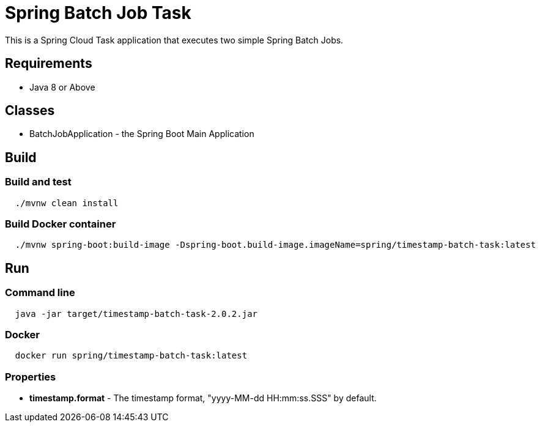 = Spring Batch Job Task

This is a Spring Cloud Task application that executes two simple Spring Batch Jobs.

== Requirements

* Java 8 or Above

== Classes

* BatchJobApplication - the Spring Boot Main Application

== Build

=== Build and test
[source,shell,indent=2]
----
./mvnw clean install
----

=== Build Docker container

[source,shell,indent=2]
----
./mvnw spring-boot:build-image -Dspring-boot.build-image.imageName=spring/timestamp-batch-task:latest
----

== Run

=== Command line
[source,shell,indent=2]
----
java -jar target/timestamp-batch-task-2.0.2.jar
----

=== Docker
[source,shell,indent=2]
----
docker run spring/timestamp-batch-task:latest
----

=== Properties
* *timestamp.format* - The timestamp format, "yyyy-MM-dd HH:mm:ss.SSS" by default.
